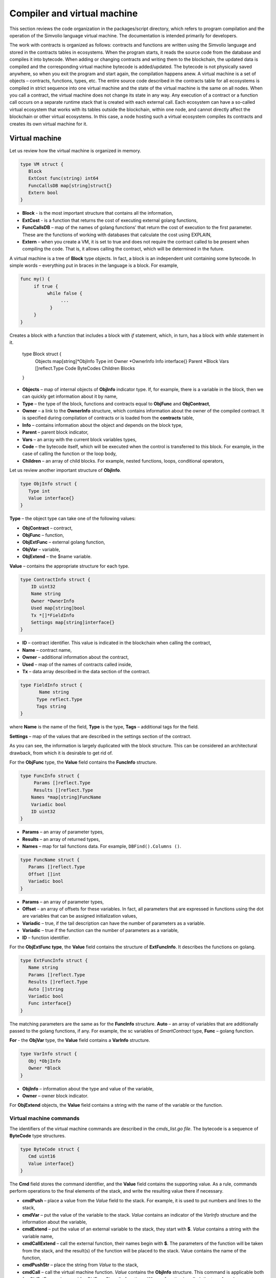 Compiler and virtual machine
############################

This section reviews the code organization in the packages/script directory, which refers to program compilation and the operation of the Simvolio language virtual machine. The documentation is intended primarily for developers.

The work with contracts is organized as follows: contracts and functions are written using the Simvolio language and stored in the contracts tables in ecosystems. When the program starts, it reads the source code from the database and compiles it into bytecode. When adding or changing contracts and writing them to the blockchain, the updated data is compiled and the corresponding virtual machine bytecode is added/updated. The bytecode is not physically saved anywhere, so when you exit the program and start again, the compilation happens anew. A virtual machine is a set of objects – contracts, functions, types, etc. The entire source code described in the contracts table for all ecosystems is compiled in strict sequence into one virtual machine and the state of the virtual machine is the same on all nodes. When you call a contract, the virtual machine does not change its state in any way. Any execution of a contract or a function call occurs on a separate runtime stack that is created with each external call. Each ecosystem can have a so-called virtual ecosystem that works with its tables outside the blockchain, within one node, and cannot directly affect the blockchain or other virtual ecosystems. In this case, a node hosting such a virtual ecosystem compiles its contracts and creates its own virtual machine for it.

Virtual machine
===============

Let us review how the virtual machine is organized in memory.

.. code:: 

    type VM struct {
       Block         
       ExtCost func(string) int64
       FuncCallsDB map[string]struct{}
       Extern bool 
    }
    
* **Block** - is the most important structure that contains all the information,
* **ExtCost** - is a function that returns the cost of executing external golang functions,
* **FuncCallsDB** – map of the names of golang functions’ that return the cost of execution to the first parameter. These are the functions of working with databases that calculate the cost using EXPLAIN,
* **Extern** – when you create a VM, it is set to true and does not require the contract called to be present when compiling the code. That is, it allows calling the contract, which will be determined in the future.

A virtual machine is a tree of **Block** type objects. In fact, a block is an independent unit containing some bytecode. In simple words – everything put in braces in the language is a block. For example,

.. code:: 

    func my() {
         if true {
              while false {
                   ...
               }
         }
    } 
    
Сreates a block with a function that includes a block with *if* statement, which, in turn, has a block with *while* statement in it.
    
    .. code:: 

    type Block struct {
        Objects map[string]*ObjInfo
        Type int
        Owner *OwnerInfo
        Info interface{}
        Parent *Block
        Vars []reflect.Type
        Code ByteCodes
        Children Blocks
    }
    
* **Objects** – map of internal objects of **ObjInfo** indicator type. If, for example, there is a variable in the block, then we can quickly get information about it by name,
* **Type** – the type of the block, functions and contracts equal to **ObjFunc** and **ObjContract**,
* **Owner** – a link to the **OwnerInfo** structure, which contains information about the owner of the compiled contract. It is specified during compilation of contracts or is loaded from the **contracts** table,
* **Info** – contains information about the object and depends on the block type,
* **Parent** – parent block indicator,
* **Vars** – an array with the current block variables types,
* **Code** – the bytecode itself, which will be executed when the control is transferred to this block. For example, in the case of calling the function or the loop body,
* **Children** – an array of child blocks. For example, nested functions, loops, conditional operators,

Let us review another important structure of **ObjInfo**.

.. code:: 

    type ObjInfo struct {
       Type int
       Value interface{}
    }
    
**Type** – the object type can take one of the following values:

* **ObjContract** – contract,
* **ObjFunc** – function,
* **ObjExtFunc** – external golang function,
* **ObjVar** – variable,
* **ObjExtend** – the $name variable.

**Value** – contains the appropriate structure for each type.

.. code:: 

    type ContractInfo struct {
        ID uint32
        Name string
        Owner *OwnerInfo
        Used map[string]bool
        Tx *[]*FieldInfo
        Settings map[string]interface{}
    }
    
* **ID** – contract identifier. This value is indicated in the blockchain when calling the contract,
* **Name** – contract name,
* **Owner** – additional information about the contract,
* **Used** – map of the names of contracts called inside,
* **Tx** – data array described in the data section of the contract.

.. code:: 

    type FieldInfo struct {
           Name string
          Type reflect.Type
          Tags string
    }
    
where **Name** is the name of the field, **Type** is the type, **Tags** – additional tags for the field.

**Settings** – map of the values ​​that are described in the settings section of the contract.

As you can see, the information is largely duplicated with the block structure. This can be considered an architectural drawback, from which it is desirable to get rid of.

For the **ObjFunc** type, the **Value** field contains the **FuncInfo** structure.

.. code:: 

    type FuncInfo struct {
         Params []reflect.Type
         Results []reflect.Type
        Names *map[string]FuncName
        Variadic bool
        ID uint32
    }
    
* **Params** – an array of parameter types,
* **Results** – an array of returned types,
* **Names** – map for tail functions data. For example, ``DBFind().Columns ()``.

.. code:: 

    type FuncName struct {
       Params []reflect.Type
       Offset []int
       Variadic bool
    }
    
* **Params** – an array of parameter types,
* **Offset** – an array of offsets for these variables. In fact, all parameters that are expressed in functions using the dot are variables that can be assigned initialization values,
* **Variadic** – true, if the tail description can have the number of parameters as a variable.

* **Variadic** – true if the function can the number of parameters as a variable,
* **ID** – function identifier.

For the **ObjExtFunc type**, the **Value** field contains the structure of **ExtFuncInfo**. It describes the functions on golang.

.. code:: 

    type ExtFuncInfo struct {
       Name string
       Params []reflect.Type
       Results []reflect.Type
       Auto []string
       Variadic bool
       Func interface{}
    }
    
The matching parameters are the same as for the **FuncInfo** structure. 
**Auto** – an array of variables that are additionally passed to the golang functions, if any. For example, the sc variables of *SmartContract* type, 
**Func** – golang function.

**For** - the **ObjVar** type, the **Value** field contains a **VarInfo** structure.

.. code:: 

    type VarInfo struct {
       Obj *ObjInfo
       Owner *Block
    }

* **ObjInfo** – information about the type and value of the variable,
* **Owner** – owner block indicator.

For **ObjExtend** objects, the **Value** field contains a string with the name of the variable or the function.


Virtual machine commands
------------------------

The identifiers of the virtual machine commands are described in the *cmds_list.go file*. The bytecode is a sequence of **ByteCode** type structures.

.. code:: 

    type ByteCode struct {
       Cmd uint16
       Value interface{}
    }

The **Cmd** field stores the command identifier, and the **Value** field contains the supporting value. As a rule, commands perform operations to the final elements of the stack, and write the resulting value there if necessary.

* **cmdPush** – place a value from the *Value* field to the stack. For example, it is used to put numbers and lines to the stack,
* **cmdVar** – put the value of the variable to the stack. *Value* contains an indicator of the *VarInfo* structure and the information about the variable,
* **cmdExtend** – put the value of an external variable to the stack, they start with **$**. *Value* contains a string with the variable name,
* **cmdCallExtend** – call the external function, their names begin with **$**. The parameters of the function will be taken from the stack, and the result(s) of the function will be placed to the stack. Value contains the name of the function,
* **cmdPushStr** – place the string from *Value* to the stack,
* **cmdCall** – call the virtual machine function. *Value* contains the **ObjInfo** structure. This command is applicable both for *ObjExtFunc* golang and for *ObjFunc* Simvolio functions. When a function is called, the transferred parameters are taken from the stack, and the resulting values are returned to the stack,
* **cmdCallVari** – similarly to the **cmdCall** command calls the virtual machine function, but this command is used to call functions with a variable number of parameters,
* **cmdReturn** – is used to exit the function. The returned values are placed to the stack. *Value* is not used,
* **cmdIf** – transfers control to the bytecode in the **Block** structure, an indicator to which is transferred to the *Value* field. Control is only transferred if calling the *valueToBool* function with the edge stack element returns *true*. Otherwise, control is transferred to the next command,
* **cmdElse** – the command works in the same way as the **cmdIf** command, but the control is transferred to the specified block only if *valueToBool* with the edge stack element returns false.
* **cmdAssignVar** – gets the list of **VarInfo** variables from *Value*, which get a value with the cmdAssign command,
* **cmdAssign** – assign to variables obtained by the **cmdAssignVar** command the values from the stack,
* **cmdLabel** – defines a label where control will be returned to during the while loop,
* **cmdContinue** – the command passes control to the **cmdLabel** label. Performs a new iteration of the loop. Value is not used,
* **cmdWhile** – checks the extreme element of the stack with *valueToBool* and calls the **Block** passed to the Value field, if the value is true,
* **cmdBreak** – exits the loop,
* **cmdIndex** – obtaining the *map* or *array* on the index value to the stack. *Value* is not used. *(map | array) (index value) => (map | array [index value])*,
* **cmdSetIndex** – assign the edge value of the stack to the map or array element. *Value* is not used. *(map | array) (index value) (value) => (map | array)*,
* **cmdFuncName** – adds parameters that are transferred using sequential descriptions divided by the dot *func name Func (...) .Name (...)*,
* **cmdError** – a command is created that terminates a contract or function with an error that was specified in *error, warning* or *info*.

Below are the commands to work directly with the stack. The *Value* field is not used in them. It should be noted that now there is no fully automatic type conversion. For example, *string + float | int | decimal => float | int | decimal, float + int | str => float*, but *int + string => runtime error*.

* **cmdNot** – logic negation *(val) => (! ValueToBool (val))*,
* **cmdSign** – change of sign. *(val) => (-val)*,
* **cmdAdd** – adding. *(val1) (val2) => (val1 + val2)*,
* **cmdSub** – subtraction. *(val1) (val2) => (val1-val2)*,
* **cmdMul** – multiplication. *(val1) (val2) => (val1 * val2)*,
* **cmdDiv** – division. *(val1) (val2) => (val1 / val2)*,
* **cmdAnd** – logical AND *(val1) (val2) => (valueToBool (val1) && valueToBool (val2))*,
* **cmdOr** – logical OR. *(val1) (val2) => (valueToBool (val1) || valueToBool (val2))*,
* **cmdEqual** – equality comparison, bool is returned. *(val1) (val2) => (val1 == val2)*,
* **cmdNotEq** – comparison for inequality, bool is returned. *(val1) (val2) => (val1! = val2)*,
* **cmdLess** – comparison for being less, bool is returned. *(val1) (val2) => (val1 <val2)*
* **cmdNotLess** – the comparison for being greater or equal, bool is returned. *(val1) (val2) => (val1> = val2)*,
* **cmdGreat** – comparison for being greater, bool is returned. *(val1) (val2) => (val1> val2)*,
* **cmdNotGreat** – comparison for being less or equal, bool is returned. *(val1) (val2) => (val1 <= val2)*.

As already noted, the execution of bytecode does not affect the virtual machine. This, for example, allows you to simultaneously run various functions and contracts within a single virtual machine. The **Runtime** structure is used in order to start functions and contracts, as well as any expressions and bytecodes.

.. code:: 

    type RunTime struct {
       stack []interface{}
       blocks []*blockStack
       vars []interface{}
       extend *map[string]interface{}
       vm *VM
       cost int64
       err error
    }
    
* **stack** – the stack on which the bytecode is executed,
* **blocks** – block calls stack.

.. code:: 

    type blockStack struct {
         Block *Block
         Offset int
    }
    
* **Block** – indicator of the block being executed,
* **Offset** – the offset of the last command executed in the bytecode of the specified block,
* **vars** – stack of variables. When calling a bytecode in a block, its variables are added to this stack of variables.

After exiting the block, the size of the variables stack returns to the previous value.

* **extend** – a map indicator with values of external variables ($name),
* **vm** – a virtual machine indicator,
* **cost** – the resulting cost of execution,
* **err** – run error if occurred.

Running the bytecode occurs in the RunCode function. It contains a loop that performs the appropriate actions for each bytecode command. Before starting the bytecode processing, we must initialize the necessary data. Here we add our block to the

.. code:: 

    rt.blocks = append(rt.blocks, &blockStack{block, len(rt.vars)})
        
Next, we get information about the parameters of the "tail" functions, which should be in the last element of the stack.
    
.. code:: 

    var namemap map[string][]interface{}
    if block.Type == ObjFunc && block.Info.(*FuncInfo).Names != nil {
        if rt.stack[len(rt.stack)-1] != nil {
            namemap = rt.stack[len(rt.stack)-1].(map[string][]interface{})
        }
        rt.stack = rt.stack[:len(rt.stack)-1]
    }
    
Next, we must initialize all the variables that are defined in this block with initial values.

.. code:: 

   start := len(rt.stack)
   varoff := len(rt.vars)
   for vkey, vpar := range block.Vars {
      rt.cost--
      var value interface{}
      
Since our functions’ variables are also variables, we need to take them from the last elements of the stack in the same order as they are described in the function itself.

.. code:: 

   if block.Type == ObjFunc && vkey < len(block.Info.(*FuncInfo).Params) {
      value = rt.stack[start-len(block.Info.(*FuncInfo).Params)+vkey]
   } else {
   
Here we initialize local variables with initial values.

.. code:: 

        value = reflect.New(vpar).Elem().Interface()
        if vpar == reflect.TypeOf(map[string]interface{}{}) {
           value = make(map[string]interface{})
        } else if vpar == reflect.TypeOf([]interface{}{}) {
           value = make([]interface{}, 0, len(rt.vars)+1)
        }
     }
     rt.vars = append(rt.vars, value)
   }
   
Next, we need to update the values ​​of the variable parameters that were transferred in the "tail" functions.

.. code:: 

   if namemap != nil {
     for key, item := range namemap {
       params := (*block.Info.(*FuncInfo).Names)[key]
       for i, value := range item {
          if params.Variadic && i >= len(params.Params)-1 {
          
If it is possible to transfer a variable number of parameters, then we combine them into one variable array.

.. code:: 

                 off := varoff + params.Offset[len(params.Params)-1]
                 rt.vars[off] = append(rt.vars[off].([]interface{}), value)
             } else {
                 rt.vars[varoff+params.Offset[i]] = value
           }
        }
      }
   }
   
After that, all we are left to do is move the stack by removing the values that were transferred as parameters of the function from the stack top. We have already copied their values ​​into an array of variables.

.. code:: 

    if block.Type == ObjFunc {
         start -= len(block.Info.(*FuncInfo).Params)
    }
    
After the bytecode commands execution loop is over, we must correctly clear the stack.

.. code:: 

    last := rt.blocks[len(rt.blocks)-1]
    
Remove the current block from the stack of blocks.

.. code:: 

    rt.blocks = rt.blocks[:len(rt.blocks)-1]
    if status == statusReturn {

In case of a successful exit from the executed function, we add the return values ​​to the previous end of the stack.

.. code:: 

   if last.Block.Type == ObjFunc {
       for count := len(last.Block.Info.(*FuncInfo).Results); count > 0; count-- {
          rt.stack[start] = rt.stack[len(rt.stack)-count]
          start++
      }
     status = statusNormal
   } else {
   
As you can see, if that is not a function that we perform, then we do not restore the stack state, but we exit the function as is. The thing is that loops and conditional constructions already executed inside a function are also the bytecode block.

.. code:: 

        return
      }
    }
    rt.stack = rt.stack[:start]
    
Let us consider other functions for working with a virtual machine. Any virtual machine is created using the NewVM function. Three functions of **ExecContract**, **CallContract** and **Settings** are immediately added to each virtual machine. The adding occurs using the **Extend** function.

.. code:: 

   for key, item := range ext.Objects {
       fobj := reflect.ValueOf(item).Type()

We go through all the transferred objects and look only at the functions.
       
.. code:: 

   switch fobj.Kind() {
   case reflect.Func:
   
According to the information received about the function, we fill the **ExtFuncInfo** structure and add it to the top-level map Objects by its name.

.. code:: 

  data := ExtFuncInfo{key, make([]reflect.Type, fobj.NumIn()), make([]reflect.Type, fobj.NumOut()), 
     make([]string, fobj.NumIn()), fobj.IsVariadic(), item}
  for i := 0; i < fobj.NumIn(); i++ {
  
We have the so-called **Auto** parameters. Typically, this is the first parameter, for example sc *SmartContract* or rt *Runtime*. We cannot transfer them from the Simvolio language, but they are necessary for us when performing some golang functions. Therefore, we specify which variables will be automatically used at the time the function is called. In this case, the **ExecContract**, **CallContract** functions have such rt *Runtime* parameter. 

.. code:: 

  if isauto, ok := ext.AutoPars[fobj.In(i).String()]; ok {
     data.Auto[i] = isauto
  }
  
We fill in the information about the parameters:

.. code:: 

    data.Params[i] = fobj.In(i)
  }
  
and about the types of returned values

.. code:: 

   for i := 0; i < fobj.NumOut(); i++ {
      data.Results[i] = fobj.Out(i)
   }
   
Adding a function to the root Objects will allow the compiler to find them later when used from contracts.

.. code:: 

             vm.Objects[key] = &ObjInfo{ObjExtFunc, data}
        }
    }
    

Compilation
===========
   
The functions located in the *compile.go* file are responsible for the compilation of the array of tokens obtained from the lexical analyzer. The compilation can be conditionally divided into two levels. At the top level, we process functions, contracts, blocks of code, conditional statements and loop statements, variable definitions, and so on. At the lower level, we compile expressions that are inside of code blocks or conditions in a loop and a conditional statement. In the beginning, let us consider a simpler lower level.
Translating expressions into a bytecode is done in the **compileEval** function. Since we have a virtual machine working with a stack, it is necessary to translate the usual infix record of expressions into a postfix notation or a reverse Polish notation. For example, 1 +2 should be converted to 12+, then you put 1 and 2 to the stack, and then we apply the addition operation for the last two elements in the stack and write the result to the stack. The translation algorithm itself can be found on the Internet – for example, https://master.virmandy.net/perevod-iz-infiksnoy-notatsii-v-postfiksnuyu-obratnaya-polskaya-zapis/. The global variable *opers = map [uint32] operPrior* contains the priorities of the operations that are necessary when translating into the reverse Polish notation. The following variables are defined at the beginning of the function:

* **buffer** – temporary buffer for bytecode commands,
* **bytecode** – final buffer of bytecode commands,
* **parcount** – temporary buffer for calculating parameters when calling functions,
* **setIndex** – the variable in the process of work is set to *true*, when we are assigning to the *map* or *array* element. For example, *a["my"] = 10*. In this case, we will need to use the special **cmdSetIndex command**.

Then there is a loop in which we get the next token and process it accordingly. For example, if braces are found
    
.. code:: 

    case isRCurly, isLCurly:
         i--
        break main
    case lexNewLine:
          if i > 0 && ((*lexems)[i-1].Type == isComma || (*lexems)[i-1].Type == lexOper) {
               continue main
          }
         for k := len(buffer) - 1; k >= 0; k-- {
              if buffer[k].Cmd == cmdSys {
                  continue main
             }
         }
        break main
        
we stop parsing the expression, and when moving the string, we look at whether the previous statement is an operation and whether we are inside the parentheses, otherwise we exit and the expression is parsed. In general, the algorithm itself corresponds to an algorithm for translating into a reverse Polish notation, taking into account that it is necessary to take the calls of functions, contracts, index calls, and other things that you will not meet in case of parsing, for example, for a calculator, into account. Consider the option of parsing the *lexIdent* type token. We are looking for a variable, function or contract with this name. If nothing is found and this is not a function or a contract call, then we indicate an error.

.. code:: 

    objInfo, tobj := vm.findObj(lexem.Value.(string), block)
    if objInfo == nil && (!vm.Extern || i > *ind || i >= len(*lexems)-2 || (*lexems)[i+1].Type != isLPar) {
          return fmt.Errorf(`unknown identifier %s`, lexem.Value.(string))
    }
    
We may have a situation where a contract called will be described later. In this case, if a function and a variable with the same name are not found, then we believe that we will have a contract call. In a language, the contracts and functions calls do not differ. But we need to call the contract through the **ExecContract** function, the one we use in the bytecode.
    
 .. code:: 

    if objInfo.Type == ObjContract {
        objInfo, tobj = vm.findObj(`ExecContract`, block)
        isContract = true
    }
    
In *count*, we will write down the number of variables so far and this value will also go to the stack with the number of function parameters. We simply increase this quantity by one unit in the last element of the stack at each subsequent detection of the parameter.

.. code:: 

    count := 0
    if (*lexems)[i+2].Type != isRPar {
        count++
    }
    
Since we have the *Used* list of called parameters for contracts, then we need to make the marks for the case of contract being called, and in case the contract is called without the *MyContract()* parameters, we have to add two empty parameters to the call **ExecContract**, which should get the minimum two parameters.
 
.. code:: 

    if isContract {
       name := StateName((*block)[0].Info.(uint32), lexem.Value.(string))
       for j := len(*block) - 1; j >= 0; j-- {
          topblock := (*block)[j]
          if topblock.Type == ObjContract {
                if topblock.Info.(*ContractInfo).Used == nil {
                     topblock.Info.(*ContractInfo).Used = make(map[string]bool)
                }
               topblock.Info.(*ContractInfo).Used[name] = true
           }
        }
        bytecode = append(bytecode, &ByteCode{cmdPush, name})
        if count == 0 {
           count = 2
           bytecode = append(bytecode, &ByteCode{cmdPush, ""})
           bytecode = append(bytecode, &ByteCode{cmdPush, ""})
         }
        count++

    }
    
If we see that there is a square bracket next, then we add the **cmdIndex** command to get the value by the index.

.. code:: 

    if (*lexems)[i+1].Type == isLBrack {
         if objInfo == nil || objInfo.Type != ObjVar {
             return fmt.Errorf(`unknown variable %s`, lexem.Value.(string))
         }
        buffer = append(buffer, &ByteCode{cmdIndex, 0})
    }
    
The **compileEval** function generates the bytecode of the expressions in blocks directly, but the **CompileBlock** function forms both the object tree and the bytecode not related to the expressions. Compilation is also based on the work of the finite state machine, just as it was done for lexical analysis, but with the following differences. First, we do not operate with symbols but with tokens, and second, we describe all states and transitions in *states* variable immediately. It represents an array of maps with indices by type of tokens and each token has the structure of the *compileState* with a new state specified in the *NewState*, and in case it is clear what structure we have parsed, then the function of the handler in the *Func* field is specified.

Let us review the main state as an example
  
.. code:: 

    { // stateRoot
       lexNewLine: {stateRoot, 0},
       lexKeyword | (keyContract << 8): {stateContract | statePush, 0},
       lexKeyword | (keyFunc << 8): {stateFunc | statePush, 0},
       lexComment: {stateRoot, 0},
       0: {errUnknownCmd, cfError},
    },
    
If we encounter line break or comments, then we stay in the same state. If we encounter the **contract** keyword, then we change the state to the *stateContract* and begin parsing this construction. If we encounter the **func** keyword, then we change to the *stateFunc state*. If other tokens are received, the error generation function will be called. Suppose that we have encountered the *func* keyword and we have changed the state to *stateFunc*. 

.. code:: 

    { // stateFunc
        lexNewLine: {stateFunc, 0},
        lexIdent: {stateFParams, cfNameBlock},
        0: {errMustName, cfError},
    },
    
Since the name of the function must follow the **func** keyword, then when changing the string, we remain in the same state, and with all the other tokens we generate the corresponding error. If we get the function name in the token-identifier, then we go to *stateFParams* state in which we get the parameters of the function. In doing so, we call the **fNameBlock** function. It should be noted that the *Block* structure was created using the *statePush* flag, and here we take it from the buffer and fill with the data we need.

.. code:: 

    func fNameBlock(buf *[]*Block, state int, lexem *Lexem) error {
        var itype int

        prev := (*buf)[len(*buf)-2]
        fblock := (*buf)[len(*buf)-1]
       name := lexem.Value.(string)
       switch state {
         case stateBlock:
            itype = ObjContract
           name = StateName((*buf)[0].Info.(uint32), name)
           fblock.Info = &ContractInfo{ID: uint32(len(prev.Children) - 1), Name: name,
               Owner: (*buf)[0].Owner}
        default:
           itype = ObjFunc
           fblock.Info = &FuncInfo{}
         }
         fblock.Type = itype
        prev.Objects[name] = &ObjInfo{Type: itype, Value: fblock}
        return nil
    }
    
The **fNameBlock** function is used for contracts and functions (including those nested in other functions and contracts). It fills the *Info* field with the appropriate structure and writes itself into the map *Objects* of the parent block. This is done so that we can then call this function or contract by the given name. Similarly, we create functions for all states and variants. These functions are usually very small and perform some work on the formation of the virtual machine tree. As for the **CompileBlock** function, it simply goes through all the tokens and switches states according to those described in the *states*. Almost the whole additional processing code for additional flags.
    
* **statePush** – the *Block* object is added to the object tree,
* **statePop** – used when the block ends with closing curly braces,
* **stateStay** – indicates that when you change to a new state, you need to stay on the current token,
* **stateToBlock** – indicates the transition to *stateBlock* state. Used to handle while and if, when it is needed to go into * * **the processing** of the block inside curly brackets after the expression is processed,
* **stateToBody** – indicates the transition to *stateBody*,
* **stateFork** – saves the position of the token. Used when an expression starts in an identifier or a name with **$**. We can have either a function call or an assignment,
* **stateToFork** – used to get the token stored in the *stateFork* flag. This token will be passed to the processing function,
* **stateLabel** – serves for inserting the **cmdLabel** command. This flag is needed for the while construction,
* **stateMustEval** – checks for a conditional expression availability at the beginning of the if and while constructions.
    
Besides the **CompileBlock** function, you should also mention the **FlushBlock** function. The matter is that the tree of blocks is built independent of the existing virtual machine. More precisely, we take information about the functions and contracts existing in a virtual machine, but we gather the compiled blocks into a separate tree. Otherwise, if an error occurs during compilation, we will have to roll back the state of the virtual machine to the previous state. Therefore, we compile the tree separately, but have to call the **FlushContract** function after the compilation is successful. This function adds our finished block tree to the current virtual machine. At this point, the compilation stage is considered complete.
  

Lexical analysis
================

The lexical analyzer processes the incoming string and forms a sequence of tokens of the following types:

* **sys** - is the system token, for example: {}[](),.
* **oper** – operator + - / *
* **number** – number,
* **ident** – identifier,
* **newline** – line break,
* **string** – string,
* **comment** – comment.

In this version, preliminarily with the help of *script/lextable/lextable.go*, a transition table (finite state machine) is constructed to parse the tokens, which is written to the *lex_table.go* file. Generally, you can get rid of the preliminary generation of this file and create a transfer table at startup immediately in memory (in init ()). The lexical analysis itself occurs in the *lexParser* function in *lex.go*.

*lextable/lextable.go*

Here we define the alphabet with which our language will operate and describe the finite state machine that changes from one state to another depending on the next received symbol.

*states* contains a JSON object containing a list of states.

In addition to the specific symbols, d is used to indicate all symbols that are not indicated in the state

n is 0x0a, s is a space, q is the backquotes, Q is double quotes, r is characters>= 128, a is A-Z and a-z, 1 is 1-9

The names of the states are the keys, and the possible values are listed in the value object, and then there is a new state to make the transition into for each set, then the name of the token, if we need to return to the initial state and the third parameter is the service flags, which indicate what to do with the current symbol.

For example, we have the main state and the incoming character /. 
``"/": ["Solidus", "", "push next"],``

**push** gives the command to remember it in a separate stack, and **next** – go to the next character, while we change the state to **solidus**. After that, take the next character and look at the **solidus** state.

If we have/or * – then we go into the comment state, so they start with // or / *. It is clear that for each comment there are different subsequent states, since they end in different symbols.

And if we have the following character not/and not *, then we record everything put in our stack (/) as a token with oper type, clear the stack and return to the main state.

This module changes this state tree into a numeric array and writes it to the *lex_table.go file*.

In the first loop

.. code:: 

    for ind, ch := range alphabet {
    i := byte(ind)
    
we form the alphabet of allowed symbols. Further in *state2int*, we give each state its own sequence identifier.
    
.. code:: 

    state2int := map[string]uint{`main`: 0}
    if err := json.Unmarshal([]byte(states), &data); err == nil {
    for key := range data {
    if key != `main` {
    state2int[key] = uint(len(state2int))
    
When we go through all the states and for each set in the state and for each symbol in this set, we write a three-byte number [id of the new state (0 = main)] + [token type (0-no token)] + [flags]. The two-dimensionality of the *table* array consists in its division into states and 33 incoming symbols from the *alphabet* array located in the same order. That is, in the future we will work with this table in approximately the following way.

We are in the *main* state on the zero line of the *table*. We take the first character, look up its index in the *alphabet* array and take the value from the column with the given index. Further from the received value we receive flags in the lower byte, the second byte – indicates the type of the received token, if its parsing is finished, and in the third byte we receive the index of a new state where we should go. All this will be discussed in more detail in the **lexParser** function in the *lex.go file*.

If you want to add some new characters, you need to add them to the *alphabet* array and increase the *AlphaSize* constant. If you want to add a new combination of symbols, they should be described in the states, similar to the existing options. After this, run lextable.and update the *lex_table.go* file.

*lex.go*

The **lexParser** function produces lexical analysis directly and on the basis of an incoming string returns an array of received tokens. Let us consider the structure of a token.

.. code:: 

    type Lexem struct {
       Type uint32 // Type of the lexem
       Value interface{} // Value of lexem
       Line uint32 // Line of the lexem
       Column uint32 // Position inside the line
    }

* **Type** – token type. It can be one of the following values: *lexSys, lexOper, lexNumber, lexIdent, lexString, lexComment, lexKeyword, lexType, lexExtend*,

* **Value** – the value of the token. The type of the value depends on the type. Let us consider it in more detail,

* **lexSys** – this includes brackets, commas, etc. In this case, *Type = ch << 8 | lexSys* – see the *isLPar ... isRBrack constants, and the Value itself is uint32(ch)*,
* **lexOper** – values represent an equivalent sequence of characters in the form of uint32. For example, see the isNot ... isOr constants,
* **lexNumber** – numbers are stored as *int64* or *float64*. If the number has a decimal point, then it is float64,
* **lexIdent** – identifiers are stored as strings,
* **lexNewLine** – the line break character. Also serves to count the line and token position,
* **lexString** – lines are stored as *string*,
* **lexComment** – comments are also stored as *string*,
* **lexKeyword** – the keywords store the corresponding index only – constants from *keyContract ... keyTail*. In this case, *Type = KeyID << 8 | lexKeyword*. Also, it should be noted that the *true,false,nil* keywords are immediately converted to tokens of *lexNumber* type, with the appropriate bool and *intreface{}* types,
* **lexType** – in this case, the value contains the corresponding *reflect.Type* type value,
* **lexExtend** – identifiers starting with the dollar sign **$**. These variables and functions are passed from the outside and are therefore allocated to a special type of tokens. The value contains the name in the form of a string without the dollar sign in the beginning,

* **Line** – the string where the token is found,
* **Column** – the position of the token in the string.

Let us consider the **lexParser** function in detail. The *todo* function – based on the current state and the transmitted symbol, finds the symbol index in our alphabet and gets a new state, the token identifier, if any, and additional flags from the transition table. The parsing itself involves sequential calling of this function for each next character and switching to a new state. As soon as we see that a token is received, we create the corresponding token in the output maxim and continue parsing. It should be noted that in the process of parsing, we do not accumulate symbols of a token in a separate stack or array as we just save the offset, where our token begins. After the token is obtained, we shift the offset for the next token to the current parsing position.

Remaining is to review the flags that are used in the parsing:

* **push** – this flag means that we begin to accumulate symbols in a new token,
* **next** – the character must be added to the current token,
* **pop** – the receipt of the token is completed. As a rule, with this flag we have an identifier-type of the parsed token,
* **skip** – this flag is used to exclude a character from parsing. For example, the control slashes in the string are *\n \r \"*. They are automatically replaced at the stage of this lexical analysis.


Simvolio language
=================
    
<decimal digit> ::= „0“ | „1“ | „2“ | „3“ | „4“ | „5“ | „6“ | „7“ | „8“ | „9

<decimal number> ::= <decimal digit> {<decimal digit>}

<character code> ::= „“„<any character>“„“

<real number> ::= [„-„] <decimal number>“.“[<decimal number>]

<integer> ::= [„-„] < decimal number > | < character code >

<number> := <integer> | <real number>

<letter> ::= „A“ | „B“ | … | „Z“ | „a“ | „b“ | … | „z“ | 0x80 | 0x81 | … | 0xFF

<space> ::= 0x20

<tab> ::= 0x09

<end of line> := 0x0D 0x0A

<special character> ::= „!“ | „»“ | „$“ | „““ | „(„ | „)“ | „\*“ | „+“ | „,“ | „-„ | „.“ | „/“ | „<“ | „=“ | „>“ | „[„ | „“ | „]“ | „_“ | „|“ | „}“ | „{„ | <tab> | <space> | <end of line>

<symbol> ::= <decimal digit> | <letter> | <special character>

<name> ::= (<letter> | „_“) {<letter> | „_“ | <decimal digit>}

<function name> ::= <name>

<variable name> ::= <name>

<type name> ::= <name>

<string symbol > ::= <tab> | <space> | „!“ | „#“ | … | „[„ | „]“ | …

<string element> ::= {<string symbol> | „»“ | „n“ | „r“ }

<string> ::= „»“ { <string element> } „»“ | „`“ { <string element> } „`“

<assignment operator> ::= „=“

<unary operator> ::= „-„

<binary operator> ::= „==“ | „!=“ | „>“ | „<“ | „<=“ | „>=“ | „&&“ | „||“ | „\*“ | „/“ | „+“ | „-„

<operator> ::= < assignment operator > | < unary operator > | <binary operator>

<parameters> ::= <expression> {„,“<expression>}

<contract call> ::= <contract name> „(„ [<parameters>] „)“

<function call> ::= <contract call> [{„.“ <name> „(„ [<parameters>] „)“}]

<block contents> ::= <block command> {<end of line><block command>}

<block> ::= „{„<block content>“}“

<block command> ::= (<block> | <expression> | <variables definition> | <if> | <while> | break | continue | return)

<if> ::= if <expression><block> [else <block>]

<while> ::= while <expression><block>

Keywords 
action break conditions continue contract data else error false func if info nil return settings true var warning while

**Types**

Next to the types the corresponding types from golang are provided.

* **bool** – bool,
* **bytes** – []byte{},
* **int** – int64,
* **address** – uint64,
* **array** – []interface{},
* **map** – map[string]interface{},
* **money** – decimal.Decimal,
* **float** – float64,
* **string** – string.












